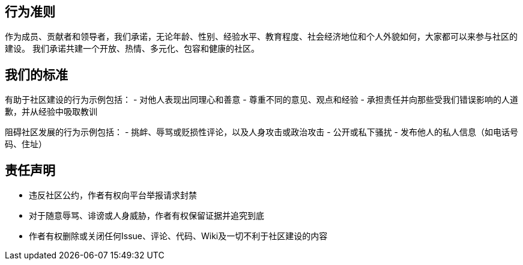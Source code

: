 == 行为准则
作为成员、贡献者和领导者，我们承诺，无论年龄、性别、经验水平、教育程度、社会经济地位和个人外貌如何，大家都可以来参与社区的建设。
我们承诺共建一个开放、热情、多元化、包容和健康的社区。

== 我们的标准
有助于社区建设的行为示例包括：
  - 对他人表现出同理心和善意
- 尊重不同的意见、观点和经验
  - 承担责任并向那些受我们错误影响的人道歉，并从经验中吸取教训

阻碍社区发展的行为示例包括：
  - 挑衅、辱骂或贬损性评论，以及人身攻击或政治攻击
  - 公开或私下骚扰
  - 发布他人的私人信息（如电话号码、住址）

== 责任声明
- 违反社区公约，作者有权向平台举报请求封禁
- 对于随意辱骂、诽谤或人身威胁，作者有权保留证据并追究到底
- 作者有权删除或关闭任何Issue、评论、代码、Wiki及一切不利于社区建设的内容

